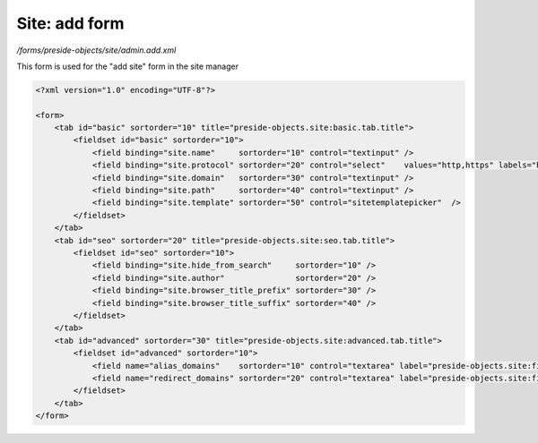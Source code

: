 Site: add form
==============

*/forms/preside-objects/site/admin.add.xml*

This form is used for the "add site" form in the site manager

.. code-block:: xml

    <?xml version="1.0" encoding="UTF-8"?>

    <form>
        <tab id="basic" sortorder="10" title="preside-objects.site:basic.tab.title">
            <fieldset id="basic" sortorder="10">
                <field binding="site.name"     sortorder="10" control="textinput" />
                <field binding="site.protocol" sortorder="20" control="select"    values="http,https" labels="http://,https://" required="true"   />
                <field binding="site.domain"   sortorder="30" control="textinput" />
                <field binding="site.path"     sortorder="40" control="textinput" />
                <field binding="site.template" sortorder="50" control="sitetemplatepicker"  />
            </fieldset>
        </tab>
        <tab id="seo" sortorder="20" title="preside-objects.site:seo.tab.title">
            <fieldset id="seo" sortorder="10">
                <field binding="site.hide_from_search"     sortorder="10" />
                <field binding="site.author"               sortorder="20" />
                <field binding="site.browser_title_prefix" sortorder="30" />
                <field binding="site.browser_title_suffix" sortorder="40" />
            </fieldset>
        </tab>
        <tab id="advanced" sortorder="30" title="preside-objects.site:advanced.tab.title">
            <fieldset id="advanced" sortorder="10">
                <field name="alias_domains"    sortorder="10" control="textarea" label="preside-objects.site:field.alias_domains.title"    help="preside-objects.site:field.alias_domains.help" />
                <field name="redirect_domains" sortorder="20" control="textarea" label="preside-objects.site:field.redirect_domains.title" help="preside-objects.site:field.redirect_domains.help" />
            </fieldset>
        </tab>
    </form>

